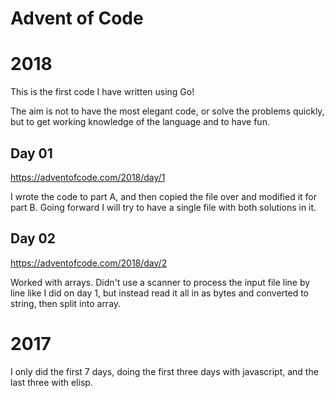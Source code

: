 * Advent of Code

* 2018

This is the first code I have written using Go!

The aim is not to have the most elegant code, or solve the problems
quickly, but to get working knowledge of the language and to have fun.

** Day 01
https://adventofcode.com/2018/day/1

I wrote the code to part A, and then copied the file over and modified
it for part B.  Going forward I will try to have a single file with
both solutions in it.

** Day 02
https://adventofcode.com/2018/day/2

Worked with arrays.  Didn't use a scanner to process the input file
line by line like I did on day 1, but instead read it all in as bytes
and converted to string, then split into array.


* 2017

I only did the first 7 days, doing the first three days with javascript, and the last three with elisp.
